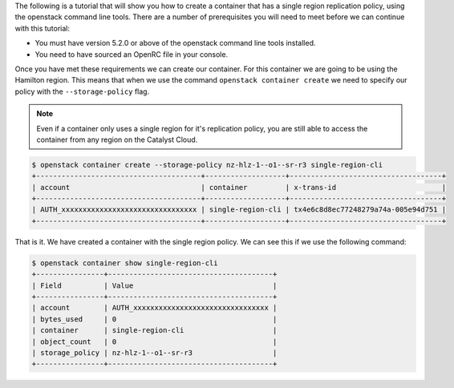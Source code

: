 
The following is a tutorial that will show you how to create a container that
has a single region replication policy, using the openstack command line tools.
There are a number of prerequisites you will need to meet before we can
continue with this tutorial:

- You must have version 5.2.0 or above of the openstack command line tools installed.
- You need to have sourced an OpenRC file in your console.

Once you have met these requirements we can create our container. For this
container we are going to be using the Hamilton region. This means that when
we use the command ``openstack container create`` we need to specify our
policy with the ``--storage-policy`` flag.

.. Note::
    Even if a container only uses a single region for it's replication policy,
    you are still able to access the container from any region on the Catalyst
    Cloud.

.. code-block:: bash

    $ openstack container create --storage-policy nz-hlz-1--o1--sr-r3 single-region-cli
    +---------------------------------------+-------------------+------------------------------------+
    | account                               | container         | x-trans-id                         |
    +---------------------------------------+-------------------+------------------------------------+
    | AUTH_xxxxxxxxxxxxxxxxxxxxxxxxxxxxxxxx | single-region-cli | tx4e6c8d8ec77248279a74a-005e94d751 |
    +---------------------------------------+-------------------+------------------------------------+

That is it. We have created a container with the single region policy. We can
see this if we use the following command:

.. code-block:: bash

    $ openstack container show single-region-cli
    +----------------+---------------------------------------+
    | Field          | Value                                 |
    +----------------+---------------------------------------+
    | account        | AUTH_xxxxxxxxxxxxxxxxxxxxxxxxxxxxxxxx |
    | bytes_used     | 0                                     |
    | container      | single-region-cli                     |
    | object_count   | 0                                     |
    | storage_policy | nz-hlz-1--o1--sr-r3                   |
    +----------------+---------------------------------------+
